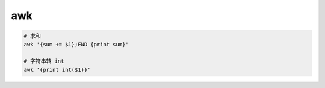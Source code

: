 awk
===

.. code-block:: bash

    # 求和
    awk '{sum += $1};END {print sum}'

    # 字符串转 int
    awk '{print int($1)}'